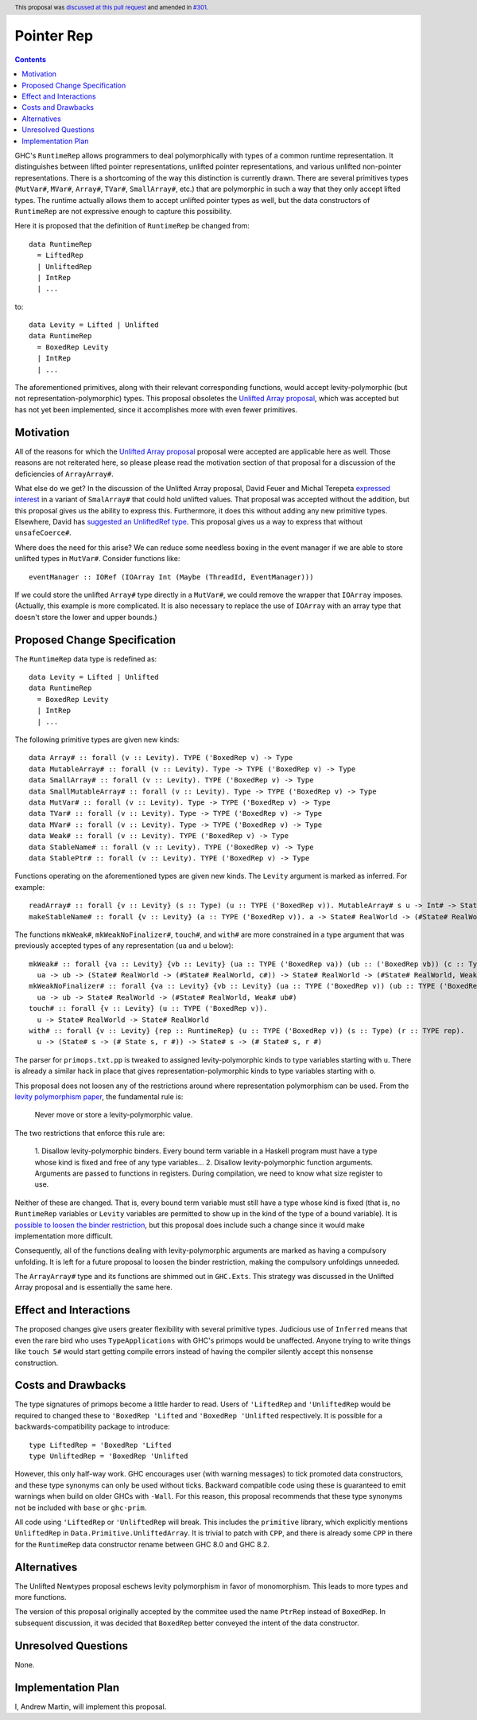 Pointer Rep
==============

.. author:: Andrew Martin
.. date-accepted:: 2019-04-17
.. ticket-url:: https://gitlab.haskell.org/ghc/ghc/-/issues/17526
.. implemented::
.. highlight:: haskell
.. header:: This proposal was `discussed at this pull request <https://github.com/ghc-proposals/ghc-proposals/pull/203>`_ and amended in `#301 <https://github.com/ghc-proposals/ghc-proposals/pull/301>`_.
.. contents::

GHC's ``RuntimeRep`` allows programmers to deal polymorphically with types of a
common runtime representation. It distinguishes between lifted pointer
representations, unlifted pointer representations, and various unlifted
non-pointer representations. There is a shortcoming of the way this
distinction is currently drawn. There are several primitives types
(``MutVar#``, ``MVar#``, ``Array#``, ``TVar#``, ``SmallArray#``, etc.)
that are polymorphic in such a way that they only accept lifted types.
The runtime actually allows them to accept unlifted pointer types as
well, but the data constructors of ``RuntimeRep`` are not expressive
enough to capture this possibility.

Here it is proposed that the definition of ``RuntimeRep`` be changed
from::

    data RuntimeRep
      = LiftedRep
      | UnliftedRep
      | IntRep
      | ...

to::

    data Levity = Lifted | Unlifted
    data RuntimeRep
      = BoxedRep Levity
      | IntRep
      | ...

The aforementioned primitives, along with their relevant corresponding
functions, would accept levity-polymorphic (but not
representation-polymorphic) types. This proposal obsoletes the
`Unlifted Array proposal`_, which was accepted but has not yet
been implemented, since it accomplishes more with even fewer
primitives.

.. _Unlifted Array proposal: https://github.com/ghc-proposals/ghc-proposals/blob/master/proposals/0021-unlifted-array.rst

Motivation
------------
All of the reasons for which the `Unlifted Array proposal`_ proposal were
accepted are applicable here as well. Those reasons are not reiterated
here, so please please read the motivation section of that proposal for
a discussion of the deficiencies of ``ArrayArray#``.

.. _Unlifted Array proposal: https://github.com/ghc-proposals/ghc-proposals/blob/master/proposals/0021-unlifted-array.rst

What else do we get? In the discussion of the Unlifted Array proposal,
David Feuer and Michal Terepeta `expressed interest`_ in a variant of
``SmalArray#`` that could hold unlifted values. That proposal was
accepted without the addition, but this proposal gives us the ability
to express this. Furthermore, it does this without adding any new
primitive types. Elsewhere, David has `suggested an UnliftedRef type`_.
This proposal gives us a way to express that without ``unsafeCoerce#``.

.. _expressed interest: https://github.com/ghc-proposals/ghc-proposals/pull/112#issuecomment-385773161
.. _suggested an UnliftedRef type: https://github.com/haskell/primitive/issues/198

Where does the need for this arise? We can reduce some needless boxing
in the event manager if we are able to store unlifted types in ``MutVar#``.
Consider functions like::

    eventManager :: IORef (IOArray Int (Maybe (ThreadId, EventManager)))

If we could store the unlifted ``Array#`` type directly in a ``MutVar#``,
we could remove the wrapper that ``IOArray`` imposes. (Actually, this
example is more complicated. It is also necessary to replace the use of
``IOArray`` with an array type that doesn't store the lower and upper
bounds.)

Proposed Change Specification
-----------------------------
The ``RuntimeRep`` data type is redefined as::

    data Levity = Lifted | Unlifted
    data RuntimeRep
      = BoxedRep Levity
      | IntRep
      | ...

The following primitive types are given new kinds::

    data Array# :: forall (v :: Levity). TYPE ('BoxedRep v) -> Type
    data MutableArray# :: forall (v :: Levity). Type -> TYPE ('BoxedRep v) -> Type
    data SmallArray# :: forall (v :: Levity). TYPE ('BoxedRep v) -> Type
    data SmallMutableArray# :: forall (v :: Levity). Type -> TYPE ('BoxedRep v) -> Type
    data MutVar# :: forall (v :: Levity). Type -> TYPE ('BoxedRep v) -> Type
    data TVar# :: forall (v :: Levity). Type -> TYPE ('BoxedRep v) -> Type
    data MVar# :: forall (v :: Levity). Type -> TYPE ('BoxedRep v) -> Type
    data Weak# :: forall (v :: Levity). TYPE ('BoxedRep v) -> Type
    data StableName# :: forall (v :: Levity). TYPE ('BoxedRep v) -> Type
    data StablePtr# :: forall (v :: Levity). TYPE ('BoxedRep v) -> Type

Functions operating on the aforementioned types are given new kinds. The ``Levity``
argument is marked as inferred. For example::

    readArray# :: forall {v :: Levity} (s :: Type) (u :: TYPE ('BoxedRep v)). MutableArray# s u -> Int# -> State# s -> (#State# s, u#)
    makeStableName# :: forall {v :: Levity} (a :: TYPE ('BoxedRep v)). a -> State# RealWorld -> (#State# RealWorld, StableName# a#)

The functions ``mkWeak#``, ``mkWeakNoFinalizer#``,
``touch#``, and ``with#`` are more constrained in a type argument that was
previously accepted types of any representation (``ua`` and ``u`` below)::

    mkWeak# :: forall {va :: Levity} {vb :: Levity} (ua :: TYPE ('BoxedRep va)) (ub :: ('BoxedRep vb)) (c :: Type).
      ua -> ub -> (State# RealWorld -> (#State# RealWorld, c#)) -> State# RealWorld -> (#State# RealWorld, Weak# ub#)
    mkWeakNoFinalizer# :: forall {va :: Levity} {vb :: Levity} (ua :: TYPE ('BoxedRep v)) (ub :: TYPE ('BoxedRep v)).
      ua -> ub -> State# RealWorld -> (#State# RealWorld, Weak# ub#)
    touch# :: forall {v :: Levity} (u :: TYPE ('BoxedRep v)).
      u -> State# RealWorld -> State# RealWorld
    with# :: forall {v :: Levity} {rep :: RuntimeRep} (u :: TYPE ('BoxedRep v)) (s :: Type) (r :: TYPE rep).
      u -> (State# s -> (# State s, r #)) -> State# s -> (# State# s, r #)

The parser for ``primops.txt.pp`` is tweaked to assigned levity-polymorphic
kinds to type variables starting with ``u``. There is already a similar
hack in place that gives representation-polymorphic kinds to type variables
starting with ``o``.

This proposal does not loosen any of the restrictions around where
representation polymorphism can be used. From the
`levity polymorphism paper`_, the fundamental rule is:

    Never move or store a levity-polymorphic value.

The two restrictions that enforce this rule are:

    1. Disallow levity-polymorphic binders. Every bound term variable
    in a Haskell program must have a type whose kind is fixed
    and free of any type variables...
    2. Disallow levity-polymorphic function arguments. Arguments
    are passed to functions in registers. During compilation, we
    need to know what size register to use.

Neither of these are changed. That is, every bound term variable
must still have a type whose kind is fixed (that is, no ``RuntimeRep``
variables or ``Levity`` variables are permitted to show up in
the kind of the type of a bound variable). It is
`possible to loosen the binder restriction`_, but this proposal does
include such a change since it would make implementation more
difficult.

Consequently, all of the
functions dealing with levity-polymorphic arguments are marked as
having a compulsory unfolding. It is left for a future proposal to
loosen the binder restriction, making the compulsory unfoldings unneeded.

.. _levity polymorphism paper: https://cs.brynmawr.edu/~rae/papers/2017/levity/levity-extended.pdf
.. _possible to loosen the binder restriction: https://gitlab.haskell.org/ghc/ghc/issues/15532

The ``ArrayArray#`` type and its functions are shimmed out in
``GHC.Exts``. This strategy was discussed in the Unlifted Array
proposal and is essentially the same here.

Effect and Interactions
-----------------------
The proposed changes give users greater flexibility with several primitive
types. Judicious use of ``Inferred`` means that even the rare bird
who uses ``TypeApplications`` with GHC's primops would be unaffected.
Anyone trying to write things like ``touch 5#`` would start getting
compile errors instead of having the compiler silently accept this
nonsense construction.

Costs and Drawbacks
-------------------
The type signatures of primops become a little harder to read. Users of
``'LiftedRep`` and ``'UnliftedRep`` would be required to changed these
to ``'BoxedRep 'Lifted`` and ``'BoxedRep 'Unlifted`` respectively. It is
possible for a backwards-compatibility package to introduce::

    type LiftedRep = 'BoxedRep 'Lifted
    type UnliftedRep = 'BoxedRep 'Unlifted

However, this only half-way work. GHC encourages user (with warning
messages) to tick promoted data constructors, and these type synonyms
can only be used without ticks. Backward compatible code using these
is guaranteed to emit warnings when build on older GHCs with ``-Wall``.
For this reason, this proposal recommends that these type synonyms
not be included with ``base`` or ``ghc-prim``.

All code using ``'LiftedRep`` or ``'UnliftedRep`` will break. This
includes the ``primitive`` library, which explicitly mentions
``UnliftedRep`` in ``Data.Primitive.UnliftedArray``. It is trivial to
patch with ``CPP``, and there is already some ``CPP`` in there for the
``RuntimeRep`` data constructor rename between GHC 8.0 and GHC 8.2.


Alternatives
------------
The Unlifted Newtypes proposal eschews levity polymorphism in favor
of monomorphism. This leads to more types and more functions.

The version of this proposal originally accepted by the commitee used
the name ``PtrRep`` instead of ``BoxedRep``. In subsequent discussion,
it was decided that ``BoxedRep`` better conveyed the intent of the
data constructor.

Unresolved Questions
--------------------
None.

Implementation Plan
-------------------
I, Andrew Martin, will implement this proposal.
